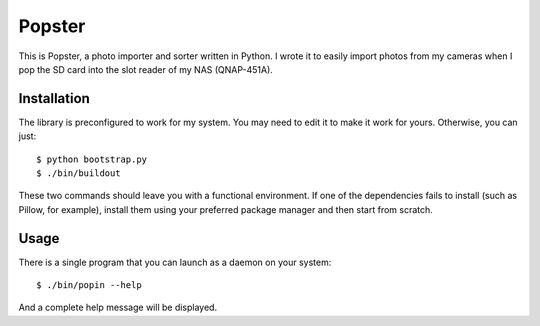 ---------
 Popster
---------

This is Popster, a photo importer and sorter written in Python. I wrote it to
easily import photos from my cameras when I pop the SD card into the slot
reader of my NAS (QNAP-451A).


Installation
------------

The library is preconfigured to work for my system. You may need to edit it to
make it work for yours. Otherwise, you can just::

  $ python bootstrap.py
  $ ./bin/buildout

These two commands should leave you with a functional environment. If one of
the dependencies fails to install (such as Pillow, for example), install them
using your preferred package manager and then start from scratch.


Usage
-----

There is a single program that you can launch as a daemon on your system::

  $ ./bin/popin --help

And a complete help message will be displayed.
